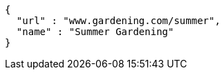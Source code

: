[source,options="nowrap"]
----
{
  "url" : "www.gardening.com/summer",
  "name" : "Summer Gardening"
}
----